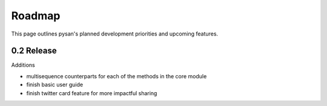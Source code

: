 Roadmap
==========

This page outlines pysan's planned development priorities and upcoming features.


0.2 Release
-------------

Additions

- multisequence counterparts for each of the methods in the core module
- finish basic user guide
- finish twitter card feature for more impactful sharing

